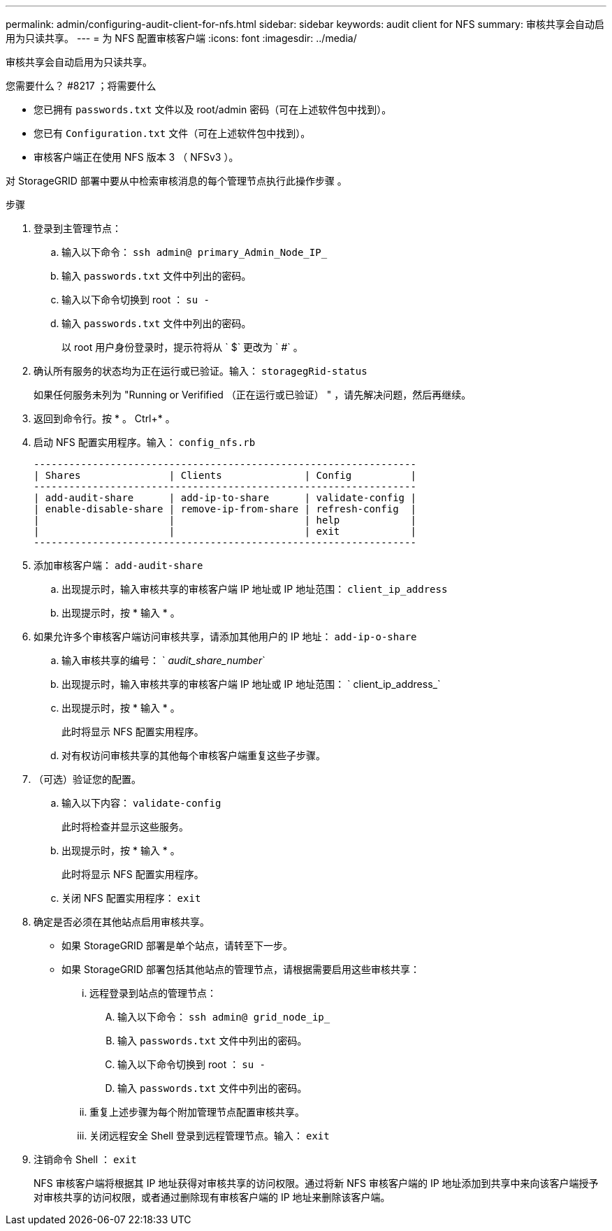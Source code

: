 ---
permalink: admin/configuring-audit-client-for-nfs.html 
sidebar: sidebar 
keywords: audit client for NFS 
summary: 审核共享会自动启用为只读共享。 
---
= 为 NFS 配置审核客户端
:icons: font
:imagesdir: ../media/


[role="lead"]
审核共享会自动启用为只读共享。

.您需要什么？ #8217 ；将需要什么
* 您已拥有 `passwords.txt` 文件以及 root/admin 密码（可在上述软件包中找到）。
* 您已有 `Configuration.txt` 文件（可在上述软件包中找到）。
* 审核客户端正在使用 NFS 版本 3 （ NFSv3 ）。


对 StorageGRID 部署中要从中检索审核消息的每个管理节点执行此操作步骤 。

.步骤
. 登录到主管理节点：
+
.. 输入以下命令： `ssh admin@ primary_Admin_Node_IP_`
.. 输入 `passwords.txt` 文件中列出的密码。
.. 输入以下命令切换到 root ： `su -`
.. 输入 `passwords.txt` 文件中列出的密码。
+
以 root 用户身份登录时，提示符将从 ` $` 更改为 ` #` 。



. 确认所有服务的状态均为正在运行或已验证。输入： `storagegRid-status`
+
如果任何服务未列为 "Running or Verifified （正在运行或已验证） " ，请先解决问题，然后再继续。

. 返回到命令行。按 * 。 Ctrl+* 。
. 启动 NFS 配置实用程序。输入： `config_nfs.rb`
+
[listing]
----

-----------------------------------------------------------------
| Shares               | Clients              | Config          |
-----------------------------------------------------------------
| add-audit-share      | add-ip-to-share      | validate-config |
| enable-disable-share | remove-ip-from-share | refresh-config  |
|                      |                      | help            |
|                      |                      | exit            |
-----------------------------------------------------------------
----
. 添加审核客户端： `add-audit-share`
+
.. 出现提示时，输入审核共享的审核客户端 IP 地址或 IP 地址范围： `client_ip_address`
.. 出现提示时，按 * 输入 * 。


. 如果允许多个审核客户端访问审核共享，请添加其他用户的 IP 地址： `add-ip-o-share`
+
.. 输入审核共享的编号： ` _audit_share_number_`
.. 出现提示时，输入审核共享的审核客户端 IP 地址或 IP 地址范围： ` client_ip_address_`
.. 出现提示时，按 * 输入 * 。
+
此时将显示 NFS 配置实用程序。

.. 对有权访问审核共享的其他每个审核客户端重复这些子步骤。


. （可选）验证您的配置。
+
.. 输入以下内容： `validate-config`
+
此时将检查并显示这些服务。

.. 出现提示时，按 * 输入 * 。
+
此时将显示 NFS 配置实用程序。

.. 关闭 NFS 配置实用程序： `exit`


. 确定是否必须在其他站点启用审核共享。
+
** 如果 StorageGRID 部署是单个站点，请转至下一步。
** 如果 StorageGRID 部署包括其他站点的管理节点，请根据需要启用这些审核共享：
+
... 远程登录到站点的管理节点：
+
.... 输入以下命令： `ssh admin@ grid_node_ip_`
.... 输入 `passwords.txt` 文件中列出的密码。
.... 输入以下命令切换到 root ： `su -`
.... 输入 `passwords.txt` 文件中列出的密码。


... 重复上述步骤为每个附加管理节点配置审核共享。
... 关闭远程安全 Shell 登录到远程管理节点。输入： `exit`




. 注销命令 Shell ： `exit`
+
NFS 审核客户端将根据其 IP 地址获得对审核共享的访问权限。通过将新 NFS 审核客户端的 IP 地址添加到共享中来向该客户端授予对审核共享的访问权限，或者通过删除现有审核客户端的 IP 地址来删除该客户端。



